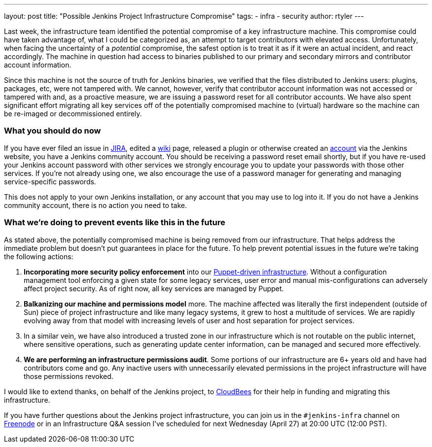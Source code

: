 ---
layout: post
title: "Possible Jenkins Project Infrastructure Compromise"
tags:
- infra
- security
author: rtyler
---

Last week, the infrastructure team identified the potential compromise of a key
infrastructure machine. This compromise could have taken advantage of, what I
could be categorized as, an attempt to target contributors with elevated
access. Unfortunately, when facing the uncertainty of a _potential_ compromise,
the safest option is to treat it as if it were an actual incident, and react
accordingly. The machine in question had access to binaries published to our
primary and secondary mirrors and contributor account information.


Since this machine is not the source of truth for Jenkins binaries, we verified
that the files distributed to Jenkins users: plugins, packages, etc, were not
tampered with. We cannot, however, verify that contributor account information
was not accessed or tampered with and, as a proactive measure, we are issuing a
password reset for all contributor accounts. We have also spent significant effort
migrating all key services off of the potentially compromised machine to
(virtual) hardware so the machine can be re-imaged or decommissioned entirely.

=== What you should do now

If you have ever filed an issue in link:https://issues.jenkins-ci.org[JIRA],
edited a link:https://wiki.jenkins-ci.org[wiki] page, released a plugin or
otherwise created an link:https://accounts.jenkins.io[account] via the Jenkins
website, you have a Jenkins community account. You should be receiving a
password reset email shortly, but if you have re-used your Jenkins account
password with other services we strongly encourage you to update your passwords
with those other services.  If you're not already using one, we also encourage
the use of a password manager for generating and managing service-specific
passwords.

This does not apply to your own Jenkins installation, or any account that you
may use to log into it. If you do not have a Jenkins community account, there is
no action you need to take.


=== What we're doing to prevent events like this in the future

As stated above, the potentially compromised machine is being removed from our
infrastructure. That helps address the immediate problem but doesn't put
guarantees in place for the future. To help prevent potential issues in the
future we're taking the following actions:

. *Incorporating more security policy enforcement* into our
  link:https://github.com/jenkins-infra[Puppet-driven infrastructure]. Without a
  configuration management tool enforcing a given state for some legacy services,
  user error and manual mis-configurations can adversely affect project security.
  As of right now, all key services are managed by Puppet.
. *Balkanizing our machine and permissions model* more. The machine affected was
  literally the first independent (outside of Sun) piece of project
  infrastructure and like many legacy systems, it grew to host a multitude of
  services. We are rapidly evolving away from that model with increasing levels
  of user and host separation for project services.
. In a similar vein, we have also introduced a trusted zone in our
  infrastructure which is not routable on the public internet, where sensitive
  operations, such as generating update center information, can be managed and
  secured more effectively.
. *We are performing an infrastructure permissions audit*. Some portions of our
  infrastructure are 6+ years old and have had contributors come and go. Any
  inactive users with unnecessarily elevated permissions in the project
  infrastructure will have those permissions revoked.


I would like to extend thanks, on behalf of the Jenkins project, to
link:https://www.cloudbees.com[CloudBees] for their help in funding and
migrating this infrastructure.

If you have further questions about the Jenkins project infrastructure, you can
join us in the `#jenkins-infra` channel on link:http://freenode.net[Freenode]
or in an Infrastructure Q&A session I've scheduled for next Wednesday (April
27) at 20:00 UTC (12:00 PST).

